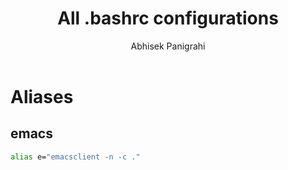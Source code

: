 #+title: All .bashrc configurations
#+author: Abhisek Panigrahi
#+property: header-args :tangle ~/.config/dotfiles/.bashrc

* Aliases

** emacs

#+begin_src bash
  alias e="emacsclient -n -c ."
#+end_src

